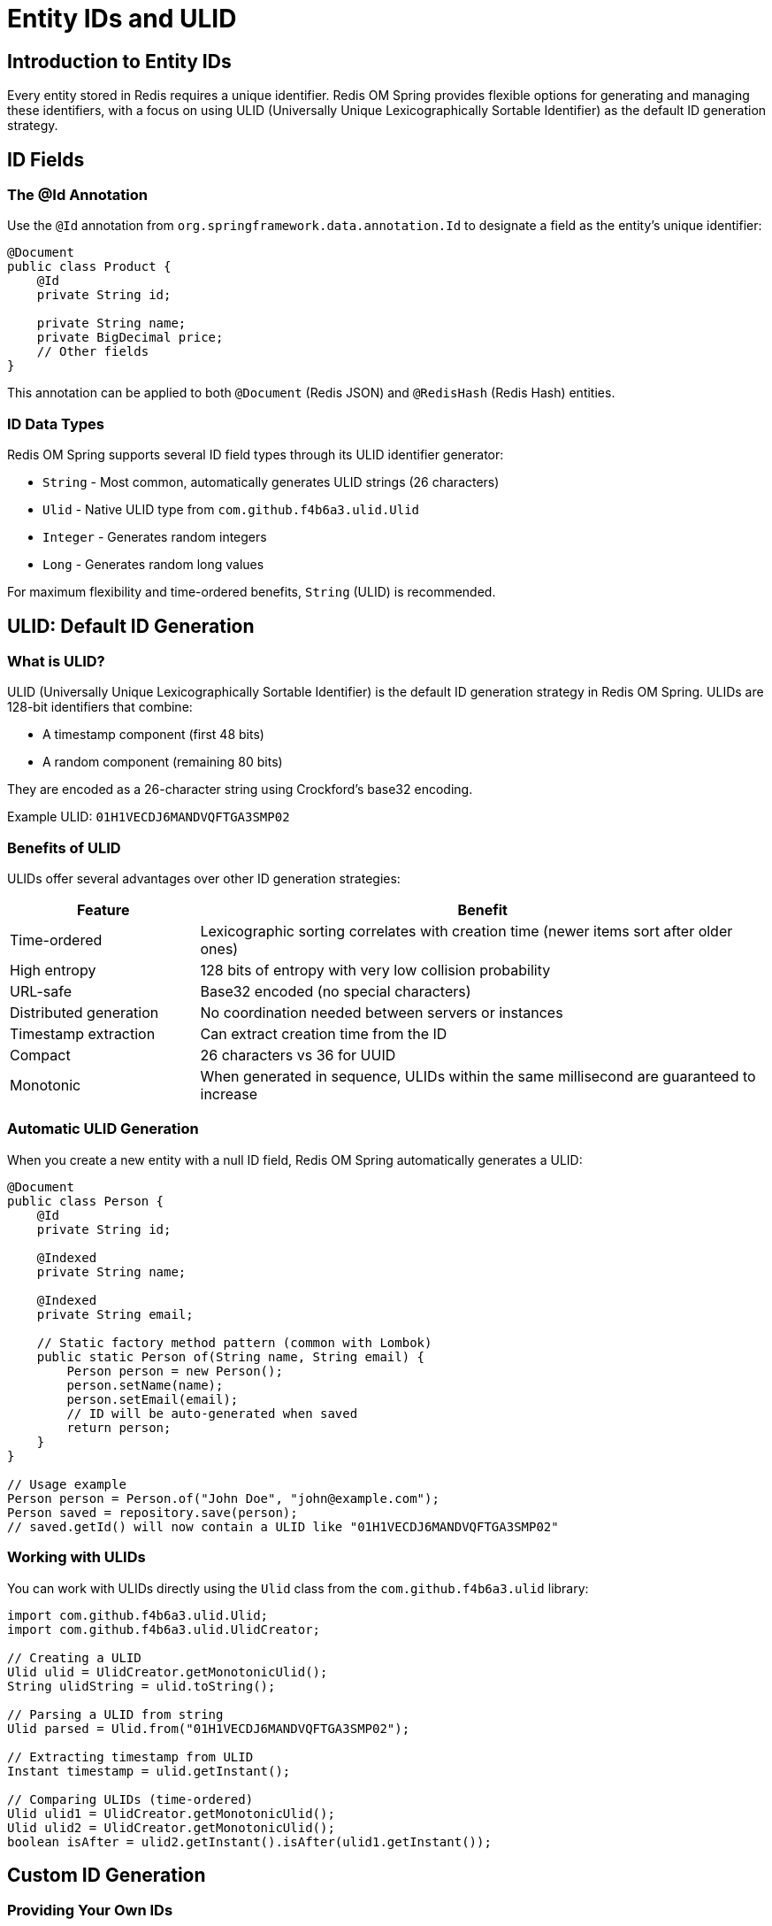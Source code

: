 = Entity IDs and ULID
:page-toclevels: 3
:experimental:
:source-highlighter: highlight.js

== Introduction to Entity IDs

Every entity stored in Redis requires a unique identifier. Redis OM Spring provides flexible options for generating and managing these identifiers, with a focus on using ULID (Universally Unique Lexicographically Sortable Identifier) as the default ID generation strategy.

== ID Fields

=== The @Id Annotation

Use the `@Id` annotation from `org.springframework.data.annotation.Id` to designate a field as the entity's unique identifier:

[source,java]
----
@Document
public class Product {
    @Id
    private String id;
    
    private String name;
    private BigDecimal price;
    // Other fields
}
----

This annotation can be applied to both `@Document` (Redis JSON) and `@RedisHash` (Redis Hash) entities.

=== ID Data Types

Redis OM Spring supports several ID field types through its ULID identifier generator:

* `String` - Most common, automatically generates ULID strings (26 characters)
* `Ulid` - Native ULID type from `com.github.f4b6a3.ulid.Ulid`
* `Integer` - Generates random integers
* `Long` - Generates random long values

For maximum flexibility and time-ordered benefits, `String` (ULID) is recommended.

== ULID: Default ID Generation

=== What is ULID?

ULID (Universally Unique Lexicographically Sortable Identifier) is the default ID generation strategy in Redis OM Spring. ULIDs are 128-bit identifiers that combine:

* A timestamp component (first 48 bits)
* A random component (remaining 80 bits)

They are encoded as a 26-character string using Crockford's base32 encoding.

Example ULID: `01H1VECDJ6MANDVQFTGA3SMP02`

=== Benefits of ULID

ULIDs offer several advantages over other ID generation strategies:

[cols="1,3"]
|===
|Feature |Benefit

|Time-ordered
|Lexicographic sorting correlates with creation time (newer items sort after older ones)

|High entropy
|128 bits of entropy with very low collision probability

|URL-safe
|Base32 encoded (no special characters)

|Distributed generation
|No coordination needed between servers or instances

|Timestamp extraction
|Can extract creation time from the ID

|Compact
|26 characters vs 36 for UUID

|Monotonic
|When generated in sequence, ULIDs within the same millisecond are guaranteed to increase
|===

=== Automatic ULID Generation

When you create a new entity with a null ID field, Redis OM Spring automatically generates a ULID:

[source,java]
----
@Document
public class Person {
    @Id
    private String id;
    
    @Indexed
    private String name;
    
    @Indexed  
    private String email;
    
    // Static factory method pattern (common with Lombok)
    public static Person of(String name, String email) {
        Person person = new Person();
        person.setName(name);
        person.setEmail(email);
        // ID will be auto-generated when saved
        return person;
    }
}

// Usage example
Person person = Person.of("John Doe", "john@example.com");
Person saved = repository.save(person);
// saved.getId() will now contain a ULID like "01H1VECDJ6MANDVQFTGA3SMP02"
----

=== Working with ULIDs

You can work with ULIDs directly using the `Ulid` class from the `com.github.f4b6a3.ulid` library:

[source,java]
----
import com.github.f4b6a3.ulid.Ulid;
import com.github.f4b6a3.ulid.UlidCreator;

// Creating a ULID
Ulid ulid = UlidCreator.getMonotonicUlid();
String ulidString = ulid.toString();

// Parsing a ULID from string
Ulid parsed = Ulid.from("01H1VECDJ6MANDVQFTGA3SMP02");

// Extracting timestamp from ULID
Instant timestamp = ulid.getInstant();

// Comparing ULIDs (time-ordered)
Ulid ulid1 = UlidCreator.getMonotonicUlid();
Ulid ulid2 = UlidCreator.getMonotonicUlid();
boolean isAfter = ulid2.getInstant().isAfter(ulid1.getInstant());
----

== Custom ID Generation

=== Providing Your Own IDs

You can assign IDs explicitly in your code:

[source,java]
----
@Document
public class Order {
    @Id
    private String id;
    
    @Indexed
    private String customerId;
    
    private LocalDateTime orderDate;
    private List<OrderItem> items;
    
    // Getters and setters
}

// Service example with custom ID assignment
@Service
public class OrderService {
    private final OrderRepository repository;
    
    public Order createOrder(String customerId, List<OrderItem> items) {
        Order order = new Order();
        order.setId("ORD-" + customerId + "-" + System.currentTimeMillis());
        order.setCustomerId(customerId);
        order.setItems(items);
        order.setOrderDate(LocalDateTime.now());
        return repository.save(order);
    }
}
----

=== Custom ID Generation Strategy

For specific requirements, you can implement custom ID generation:

[source,java]
----
@Component
public class PrefixedIdGenerator {
    private final String prefix;
    
    public PrefixedIdGenerator(@Value("${app.id-prefix:PROD}") String prefix) {
        this.prefix = prefix;
    }
    
    public String generate() {
        return prefix + "-" + UlidCreator.getMonotonicUlid().toString();
    }
}

@Service
public class ProductService {
    private final PrefixedIdGenerator idGenerator;
    private final ProductRepository repository;
    
    public ProductService(PrefixedIdGenerator idGenerator, ProductRepository repository) {
        this.idGenerator = idGenerator;
        this.repository = repository;
    }
    
    public Product createProduct(String name, String description) {
        Product product = new Product();
        product.setId(idGenerator.generate()); // e.g., "PROD-01H1VECDJ6MANDVQFTGA3SMP02"
        product.setName(name);
        product.setDescription(description);
        return repository.save(product);
    }
}
----

== ID-Related Annotations

=== @IdAsHashTag with @IdFilter

For Redis Cluster deployments, use `@IdFilter` with `IdAsHashTag` to ensure entities are stored in the same hash slot:

[source,java]
----
@RedisHash("orders")
public class Order {
    @Id
    @IdFilter(value = IdAsHashTag.class)
    private String id;
    
    @Indexed
    private String customerId;
    
    // Other fields
}
----

This ensures that operations on related entities can be executed in atomic transactions in a clustered environment.

=== Explicit ULID Type Usage

You can use the native `Ulid` type directly for type safety:

[source,java]
----
@Document
public class Customer {
    @Id
    private Ulid id;  // Will be auto-generated as Ulid type
    
    private String name;
    private String email;
    // Other fields
}
----

== Keys and Keyspaces

Redis OM Spring uses the entity ID to create the Redis key:

* For `@Document` entities: `<keyspace>:<id>`
* For `@RedisHash` entities: `<keyspace>:<id>`

The keyspace is determined by:

1. The `@Document` or `@RedisHash` annotation's keyspace/value attribute, if specified
2. The entity class name otherwise

[source,java]
----
// Default keyspace based on class name
@Document
public class Product {
    @Id
    private String id;
    // Other fields
}
// Redis key: "Product:<id>"

// Custom keyspace for Document
@Document(keyspace = "products")
public class Product {
    @Id
    private String id;
    // Other fields
}
// Redis key: "products:<id>"

// Custom keyspace for Hash
@RedisHash("orders")
public class Order {
    @Id
    private String id;
    // Other fields
}
// Redis key: "orders:<id>"
----

== ULID vs UUID vs Auto-Increment

[cols="1,1,1,1"]
|===
|Feature |ULID |UUID (v4) |Auto-Increment

|Sortable by time
|✓ (Lexicographically)
|✗
|✓ (Numerically)

|Distributed generation
|✓
|✓
|✗ (Requires coordination)

|Size
|26 chars
|36 chars
|Variable

|Timestamp extraction
|✓
|✗
|✗

|Collision probability
|Extremely low
|Extremely low
|Zero with coordination

|Predictability
|Low
|Low
|High
|===

== Best Practices

* Let Redis OM Spring generate IDs when possible
* Add descriptive prefixes for manually assigned IDs
* Use `@IdAsHashTag` for clustered Redis deployments
* Consider ID length when designing for storage efficiency
* Treat IDs as immutable after creation
* Use appropriate ID types for your use case:
  ** `String` for maximum flexibility (recommended)
  ** `Long` for numeric IDs when compatibility with other systems is required
  ** Custom types when integrating with existing ID schemes

== Next Steps

* xref:keyspaces.adoc[Working with Keyspaces]
* xref:hash-mappings.adoc[Redis Hash Mapping]
* xref:json_mappings.adoc[Redis JSON Mapping]